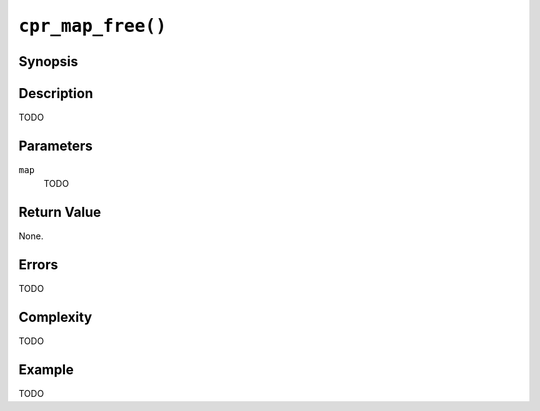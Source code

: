 ``cpr_map_free()``
==================

Synopsis
--------

.. describe:: #include <cpr/map.h>

.. c:function:: void cpr_map_free(cpr_map_t* map)

Description
-----------

TODO

Parameters
----------

``map``
   TODO

Return Value
------------

None.

Errors
------

TODO

Complexity
----------

TODO

Example
-------

TODO
